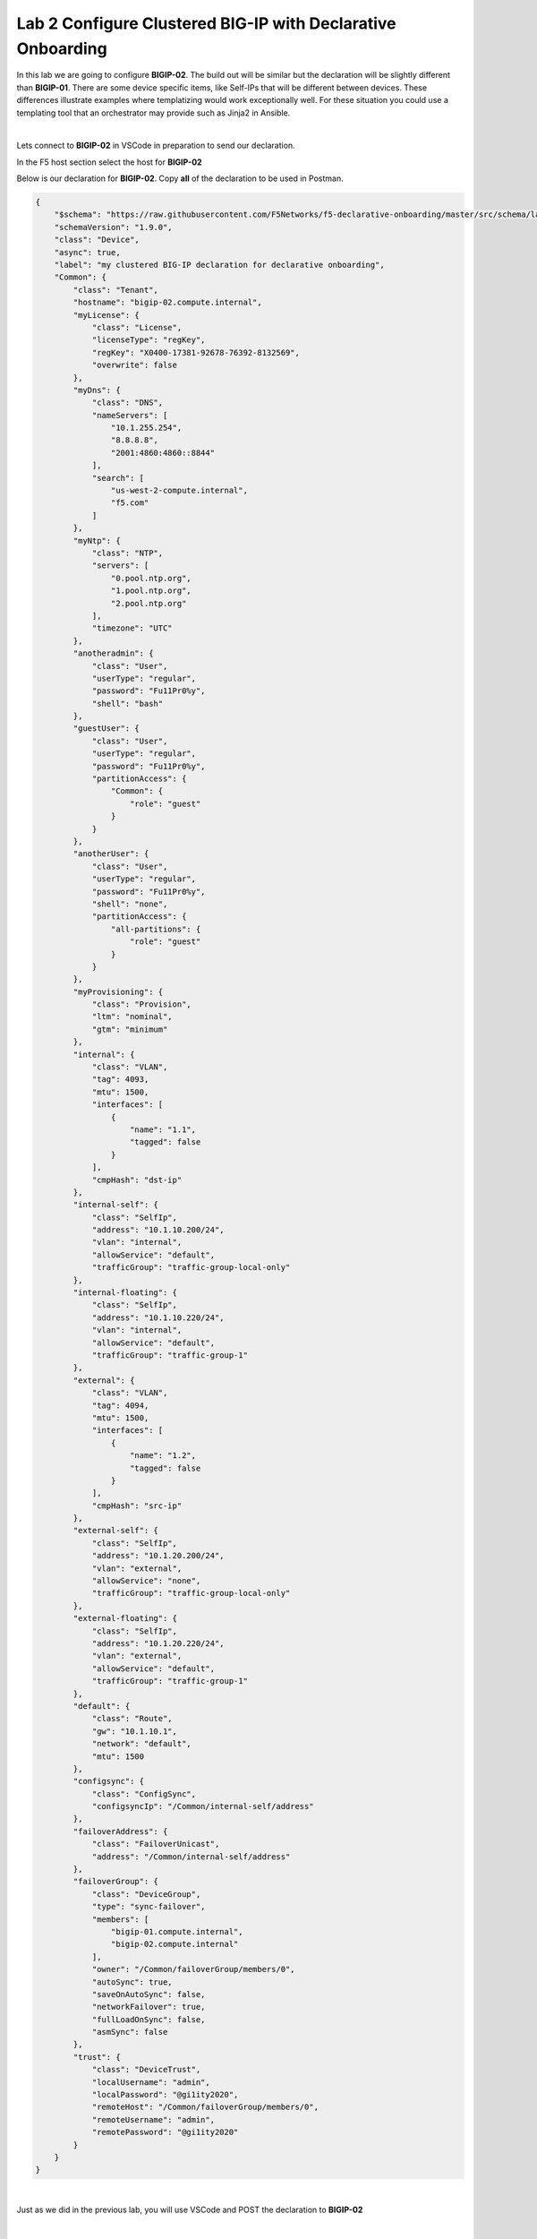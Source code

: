 Lab 2 Configure Clustered BIG-IP with Declarative Onboarding
==============================================================

In this lab we are going to configure **BIGIP-02**.  The build out will be
similar but the declaration will be slightly different than **BIGIP-01**. There
are some device specific items, like Self-IPs that will be different between
devices. These differences illustrate examples where templatizing would work
exceptionally well. For these situation you could use a templating tool that an
orchestrator may provide such as Jinja2 in Ansible.

|

Lets connect to **BIGIP-02** in VSCode in preparation to send our declaration.

In the F5 host section select the host for **BIGIP-02**

.. image:: images/f5_extension_select_host_01.png

Below is our declaration for **BIGIP-02**.  Copy **all** of the declaration to
be used in Postman.

.. code-block:: JSON

    {
        "$schema": "https://raw.githubusercontent.com/F5Networks/f5-declarative-onboarding/master/src/schema/latest/base.schema.json",
        "schemaVersion": "1.9.0",
        "class": "Device",
        "async": true,
        "label": "my clustered BIG-IP declaration for declarative onboarding",
        "Common": {
            "class": "Tenant",
            "hostname": "bigip-02.compute.internal",
            "myLicense": {
                "class": "License",
                "licenseType": "regKey",
                "regKey": "X0400-17381-92678-76392-8132569",
                "overwrite": false
            },
            "myDns": {
                "class": "DNS",
                "nameServers": [
                    "10.1.255.254",
                    "8.8.8.8",
                    "2001:4860:4860::8844"
                ],
                "search": [
                    "us-west-2-compute.internal",
                    "f5.com"
                ]
            },
            "myNtp": {
                "class": "NTP",
                "servers": [
                    "0.pool.ntp.org",
                    "1.pool.ntp.org",
                    "2.pool.ntp.org"
                ],
                "timezone": "UTC"
            },
            "anotheradmin": {
                "class": "User",
                "userType": "regular",
                "password": "Fu11Pr0%y",
                "shell": "bash"
            },
            "guestUser": {
                "class": "User",
                "userType": "regular",
                "password": "Fu11Pr0%y",
                "partitionAccess": {
                    "Common": {
                        "role": "guest"
                    }
                }
            },
            "anotherUser": {
                "class": "User",
                "userType": "regular",
                "password": "Fu11Pr0%y",
                "shell": "none",
                "partitionAccess": {
                    "all-partitions": {
                        "role": "guest"
                    }
                }
            },
            "myProvisioning": {
                "class": "Provision",
                "ltm": "nominal",
                "gtm": "minimum"
            },
            "internal": {
                "class": "VLAN",
                "tag": 4093,
                "mtu": 1500,
                "interfaces": [
                    {
                        "name": "1.1",
                        "tagged": false
                    }
                ],
                "cmpHash": "dst-ip"
            },
            "internal-self": {
                "class": "SelfIp",
                "address": "10.1.10.200/24",
                "vlan": "internal",
                "allowService": "default",
                "trafficGroup": "traffic-group-local-only"
            },
            "internal-floating": {
                "class": "SelfIp",
                "address": "10.1.10.220/24",
                "vlan": "internal",
                "allowService": "default",
                "trafficGroup": "traffic-group-1"
            },
            "external": {
                "class": "VLAN",
                "tag": 4094,
                "mtu": 1500,
                "interfaces": [
                    {
                        "name": "1.2",
                        "tagged": false
                    }
                ],
                "cmpHash": "src-ip"
            },
            "external-self": {
                "class": "SelfIp",
                "address": "10.1.20.200/24",
                "vlan": "external",
                "allowService": "none",
                "trafficGroup": "traffic-group-local-only"
            },
            "external-floating": {
                "class": "SelfIp",
                "address": "10.1.20.220/24",
                "vlan": "external",
                "allowService": "default",
                "trafficGroup": "traffic-group-1"
            },
            "default": {
                "class": "Route",
                "gw": "10.1.10.1",
                "network": "default",
                "mtu": 1500
            },
            "configsync": {
                "class": "ConfigSync",
                "configsyncIp": "/Common/internal-self/address"
            },
            "failoverAddress": {
                "class": "FailoverUnicast",
                "address": "/Common/internal-self/address"
            },
            "failoverGroup": {
                "class": "DeviceGroup",
                "type": "sync-failover",
                "members": [
                    "bigip-01.compute.internal",
                    "bigip-02.compute.internal"
                ],
                "owner": "/Common/failoverGroup/members/0",
                "autoSync": true,
                "saveOnAutoSync": false,
                "networkFailover": true,
                "fullLoadOnSync": false,
                "asmSync": false
            },
            "trust": {
                "class": "DeviceTrust",
                "localUsername": "admin",
                "localPassword": "@gi1ity2020",
                "remoteHost": "/Common/failoverGroup/members/0",
                "remoteUsername": "admin",
                "remotePassword": "@gi1ity2020"
            }
        }
    }

|

Just as we did in the previous lab, you will use VSCode and POST the 
declaration to **BIGIP-02**

|

Open a new file within VSCode and paste the declaration above. Be sure to
set the language mode to JSON.

.. note::  If you have forgotten how to change the language mode and POST the
   DO declaration, refering back to the example in the first lab.

|

Once you have post the declaration check the status of the declaration being
processed.

|

.. note::  Clustering via declarative onboarding can take several minutes
   to sync and establish, this is normal behavior.

Once the declaration is complete return to either **BIG-IP** in Firefox and 
check the cluster configuration and status. Both units should be clustered with
all onboarding objects present from the declaration.

#. In the **BIGIP** console navigate to **Device Management -> Device Groups**
   and view the device group that was created by the declaration.  Click on the
   ``failoverGroup`` and verify both devices are members of the group.

Feel free to check other objects such as Self IPs, NTP settings, user accounts, etc.
